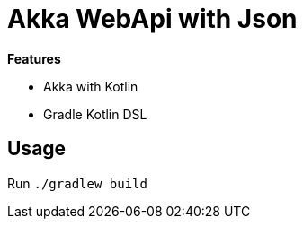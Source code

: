 = Akka WebApi with Json

*Features*

* Akka with Kotlin
* Gradle Kotlin DSL

== Usage

Run `./gradlew build`
